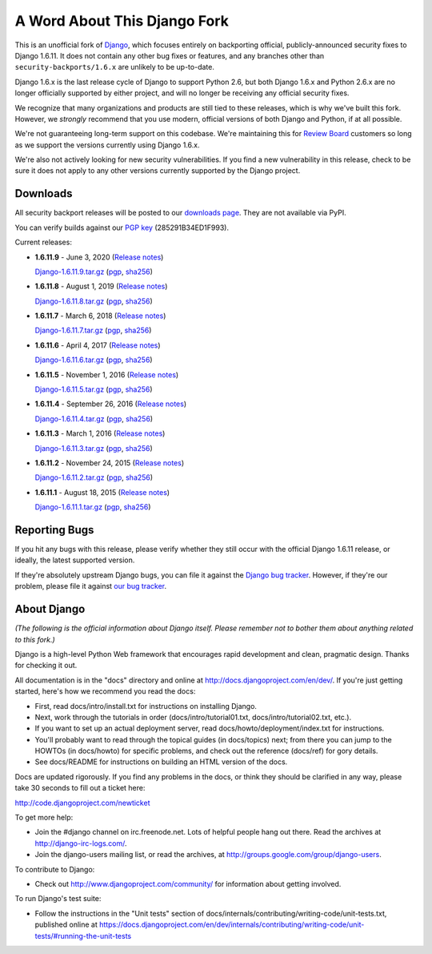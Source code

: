 A Word About This Django Fork
=============================

This is an unofficial fork of Django_, which focuses entirely on backporting
official, publicly-announced security fixes to Django 1.6.11. It does not
contain any other bug fixes or features, and any branches other than
``security-backports/1.6.x`` are unlikely to be up-to-date.

Django 1.6.x is the last release cycle of Django to support Python 2.6, but
both Django 1.6.x and Python 2.6.x are no longer officially supported by
either project, and will no longer be receiving any official security fixes.

We recognize that many organizations and products are still tied to these
releases, which is why we've built this fork. However, we *strongly* recommend
that you use modern, official versions of both Django and Python, if at all
possible.

We're not guaranteeing long-term support on this codebase. We're maintaining
this for `Review Board`_ customers so long as we support the versions
currently using Django 1.6.x.

We're also not actively looking for new security vulnerabilities. If you find
a new vulnerability in this release, check to be sure it does not apply to any
other versions currently supported by the Django project.

.. _Django: https://www.djangoproject.com/
.. _`Review Board`: https://www.reviewboard.org/


Downloads
---------

All security backport releases will be posted to our `downloads page`_. They
are not available via PyPI.

You can verify builds against our `PGP key`_ (285291B34ED1F993).

Current releases:

* **1.6.11.9** - June 3, 2020
  (`Release notes <https://github.com/beanbaginc/django/blob/security-backports/1.6.x/docs/releases/1.6.11.9.txt>`__)

  `Django-1.6.11.9.tar.gz <https://downloads.reviewboard.org/releases/Django/1.6/Django-1.6.11.9.tar.gz>`_
  (`pgp <https://downloads.reviewboard.org/releases/Django/1.6/Django-1.6.11.9.tar.gz.asc>`__,
  `sha256 <https://downloads.reviewboard.org/releases/Django/1.6/Django-1.6.11.9.sha256sum>`__)

* **1.6.11.8** - August 1, 2019
  (`Release notes <https://github.com/beanbaginc/django/blob/security-backports/1.6.x/docs/releases/1.6.11.8.txt>`__)

  `Django-1.6.11.8.tar.gz <https://downloads.reviewboard.org/releases/Django/1.6/Django-1.6.11.8.tar.gz>`_
  (`pgp <https://downloads.reviewboard.org/releases/Django/1.6/Django-1.6.11.8.tar.gz.asc>`__,
  `sha256 <https://downloads.reviewboard.org/releases/Django/1.6/Django-1.6.11.8.sha256sum>`__)

* **1.6.11.7** - March 6, 2018
  (`Release notes <https://github.com/beanbaginc/django/blob/security-backports/1.6.x/docs/releases/1.6.11.7.txt>`__)

  `Django-1.6.11.7.tar.gz <https://downloads.reviewboard.org/releases/Django/1.6/Django-1.6.11.7.tar.gz>`_
  (`pgp <https://downloads.reviewboard.org/releases/Django/1.6/Django-1.6.11.7.tar.gz.asc>`__,
  `sha256 <https://downloads.reviewboard.org/releases/Django/1.6/Django-1.6.11.7.sha256sum>`__)

* **1.6.11.6** - April 4, 2017
  (`Release notes <https://github.com/beanbaginc/django/blob/security-backports/1.6.x/docs/releases/1.6.11.6.txt>`__)

  `Django-1.6.11.6.tar.gz <https://downloads.reviewboard.org/releases/Django/1.6/Django-1.6.11.6.tar.gz>`_
  (`pgp <https://downloads.reviewboard.org/releases/Django/1.6/Django-1.6.11.6.tar.gz.asc>`__,
  `sha256 <https://downloads.reviewboard.org/releases/Django/1.6/Django-1.6.11.6.sha256sum>`__)

* **1.6.11.5** - November 1, 2016
  (`Release notes <https://github.com/beanbaginc/django/blob/security-backports/1.6.x/docs/releases/1.6.11.5.txt>`__)

  `Django-1.6.11.5.tar.gz <https://downloads.reviewboard.org/releases/Django/1.6/Django-1.6.11.5.tar.gz>`_
  (`pgp <https://downloads.reviewboard.org/releases/Django/1.6/Django-1.6.11.5.tar.gz.asc>`__,
  `sha256 <https://downloads.reviewboard.org/releases/Django/1.6/Django-1.6.11.5.sha256sum>`__)

* **1.6.11.4** - September 26, 2016
  (`Release notes <https://github.com/beanbaginc/django/blob/security-backports/1.6.x/docs/releases/1.6.11.4.txt>`__)

  `Django-1.6.11.4.tar.gz <https://downloads.reviewboard.org/releases/Django/1.6/Django-1.6.11.4.tar.gz>`_
  (`pgp <https://downloads.reviewboard.org/releases/Django/1.6/Django-1.6.11.4.tar.gz.asc>`__,
  `sha256 <https://downloads.reviewboard.org/releases/Django/1.6/Django-1.6.11.4.sha256sum>`__)

* **1.6.11.3** - March 1, 2016
  (`Release notes <https://github.com/beanbaginc/django/blob/security-backports/1.6.x/docs/releases/1.6.11.3.txt>`__)

  `Django-1.6.11.3.tar.gz <https://downloads.reviewboard.org/releases/Django/1.6/Django-1.6.11.3.tar.gz>`_
  (`pgp <https://downloads.reviewboard.org/releases/Django/1.6/Django-1.6.11.3.tar.gz.asc>`__,
  `sha256 <https://downloads.reviewboard.org/releases/Django/1.6/Django-1.6.11.3.sha256sum>`__)

* **1.6.11.2** - November 24, 2015
  (`Release notes <https://github.com/beanbaginc/django/blob/security-backports/1.6.x/docs/releases/1.6.11.2.txt>`__)

  `Django-1.6.11.2.tar.gz <https://downloads.reviewboard.org/releases/Django/1.6/Django-1.6.11.2.tar.gz>`_
  (`pgp <https://downloads.reviewboard.org/releases/Django/1.6/Django-1.6.11.2.tar.gz.asc>`__,
  `sha256 <https://downloads.reviewboard.org/releases/Django/1.6/Django-1.6.11.2.sha256sum>`__)

* **1.6.11.1** - August 18, 2015
  (`Release notes <https://github.com/beanbaginc/django/blob/security-backports/1.6.x/docs/releases/1.6.11.1.txt>`__)

  `Django-1.6.11.1.tar.gz <https://downloads.reviewboard.org/releases/Django/1.6/Django-1.6.11.1.tar.gz#md5=b2aff4ed0d3757cdde3200900c9080a8>`_
  (`pgp <https://downloads.reviewboard.org/releases/Django/1.6/Django-1.6.11.1.tar.gz.asc#md5=15bad0e2d1d831511eb964bf975f6e62>`__,
  `sha256 <https://downloads.reviewboard.org/releases/Django/1.6/Django-1.6.11.1.sha256sum#md5=925f259c4325cd2d5329382b9cd3f85f>`__)


.. _`PGP key`: https://keybase.io/beanbag


Reporting Bugs
--------------

If you hit any bugs with this release, please verify whether they still occur
with the official Django 1.6.11 release, or ideally, the latest supported
version.

If they're absolutely upstream Django bugs, you can file it against the
`Django bug tracker`_. However, if they're our problem, please file it against
`our bug tracker`_.

.. _`downloads page`: https://downloads.reviewboard.org/releases/Django/1.6/index.html
.. _`Django bug tracker`: https://code.djangoproject.com/newticket
.. _`our bug tracker`: https://www.reviewboard.org/bugs/new/


About Django
------------

*(The following is the official information about Django itself. Please
remember not to bother them about anything related to this fork.)*

Django is a high-level Python Web framework that encourages rapid development
and clean, pragmatic design. Thanks for checking it out.

All documentation is in the "docs" directory and online at
http://docs.djangoproject.com/en/dev/. If you're just getting started, here's
how we recommend you read the docs:

* First, read docs/intro/install.txt for instructions on installing Django.

* Next, work through the tutorials in order (docs/intro/tutorial01.txt,
  docs/intro/tutorial02.txt, etc.).

* If you want to set up an actual deployment server, read
  docs/howto/deployment/index.txt for instructions.

* You'll probably want to read through the topical guides (in docs/topics)
  next; from there you can jump to the HOWTOs (in docs/howto) for specific
  problems, and check out the reference (docs/ref) for gory details.

* See docs/README for instructions on building an HTML version of the docs.

Docs are updated rigorously. If you find any problems in the docs, or think they
should be clarified in any way, please take 30 seconds to fill out a ticket
here:

http://code.djangoproject.com/newticket

To get more help:

* Join the #django channel on irc.freenode.net. Lots of helpful people hang out
  there. Read the archives at http://django-irc-logs.com/.

* Join the django-users mailing list, or read the archives, at
  http://groups.google.com/group/django-users.

To contribute to Django:

* Check out http://www.djangoproject.com/community/ for information about
  getting involved.

To run Django's test suite:

* Follow the instructions in the "Unit tests" section of
  docs/internals/contributing/writing-code/unit-tests.txt, published online at
  https://docs.djangoproject.com/en/dev/internals/contributing/writing-code/unit-tests/#running-the-unit-tests
